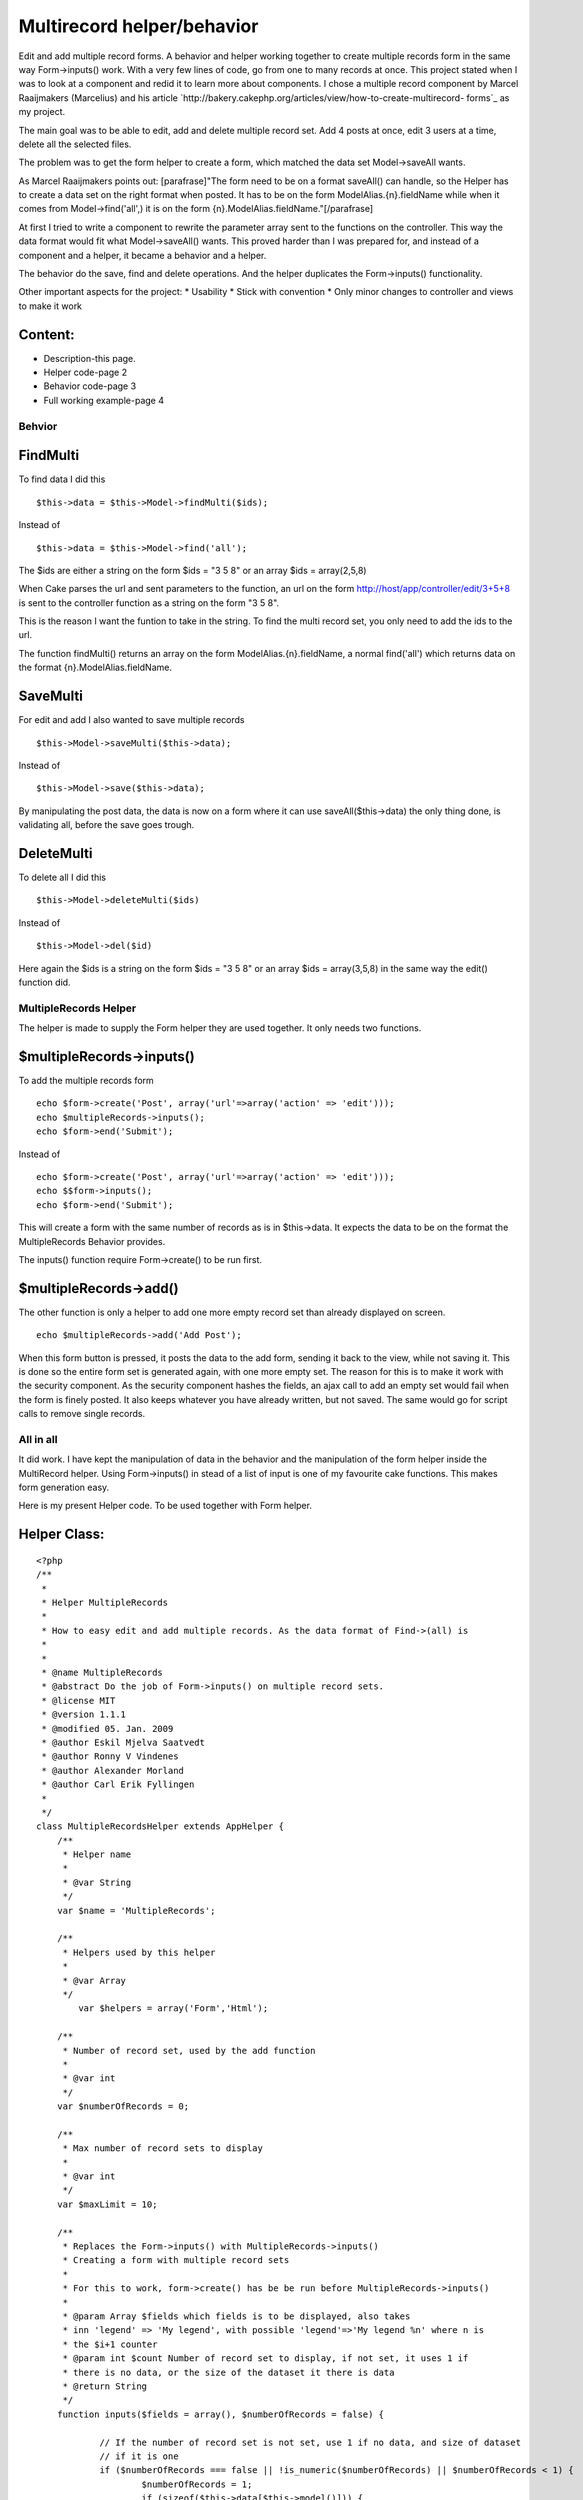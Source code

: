 Multirecord helper/behavior
===========================

Edit and add multiple record forms. A behavior and helper working
together to create multiple records form in the same way
Form->inputs() work. With a very few lines of code, go from one to
many records at once.
This project stated when I was to look at a component and redid it to
learn more about components. I chose a multiple record component by
Marcel Raaijmakers (Marcelius) and his article
`http://bakery.cakephp.org/articles/view/how-to-create-multirecord-
forms`_ as my project.

The main goal was to be able to edit, add and delete multiple record
set. Add 4 posts at once, edit 3 users at a time, delete all the
selected files.

The problem was to get the form helper to create a form, which matched
the data set Model->saveAll wants.

As Marcel Raaijmakers points out: [parafrase]"The form need to be on a
format saveAll() can handle, so the Helper has to create a data set on
the right format when posted. It has to be on the form
ModelAlias.{n}.fieldName while when it comes from Model->find('all',)
it is on the form {n}.ModelAlias.fieldName."[/parafrase]

At first I tried to write a component to rewrite the parameter array
sent to the functions on the controller. This way the data format
would fit what Model->saveAll() wants. This proved harder than I was
prepared for, and instead of a component and a helper, it became a
behavior and a helper.

The behavior do the save, find and delete operations. And the helper
duplicates the Form->inputs() functionality.

Other important aspects for the project:
* Usability
* Stick with convention
* Only minor changes to controller and views to make it work


Content:
````````
* Description-this page.
* Helper code-page 2
* Behavior code-page 3
* Full working example-page 4


Behvior
-------

FindMulti
`````````
To find data I did this

::

    $this->data = $this->Model->findMulti($ids);

Instead of

::

    $this->data = $this->Model->find('all');

The $ids are either a string on the form $ids = "3 5 8" or an array
$ids = array(2,5,8)

When Cake parses the url and sent parameters to the function, an url
on the form
http://host/app/controller/edit/3+5+8 is sent to the controller
function as a string on the form "3 5 8".

This is the reason I want the funtion to take in the string. To find
the multi record set, you only need to add the ids to the url.

The function findMulti() returns an array on the form
ModelAlias.{n}.fieldName, a normal find('all') which returns data on
the format {n}.ModelAlias.fieldName.


SaveMulti
`````````
For edit and add I also wanted to save multiple records

::

    $this->Model->saveMulti($this->data);

Instead of

::

    $this->Model->save($this->data);

By manipulating the post data, the data is now on a form where it can
use saveAll($this->data) the only thing done, is validating all,
before the save goes trough.


DeleteMulti
```````````
To delete all I did this

::

    $this->Model->deleteMulti($ids)

Instead of

::

    $this->Model->del($id)

Here again the $ids is a string on the form $ids = "3 5 8" or an array
$ids = array(3,5,8) in the same way the edit() function did.


MultipleRecords Helper
----------------------
The helper is made to supply the Form helper they are used together.
It only needs two functions.


$multipleRecords->inputs()
``````````````````````````
To add the multiple records form

::

    echo $form->create('Post', array('url'=>array('action' => 'edit')));
    echo $multipleRecords->inputs();
    echo $form->end('Submit');

Instead of

::

    echo $form->create('Post', array('url'=>array('action' => 'edit')));
    echo $$form->inputs();
    echo $form->end('Submit');

This will create a form with the same number of records as is in
$this->data. It expects the data to be on the format the
MultipleRecords Behavior provides.

The inputs() function require Form->create() to be run first.


$multipleRecords->add()
```````````````````````
The other function is only a helper to add one more empty record set
than already displayed on screen.

::

    echo $multipleRecords->add('Add Post');

When this form button is pressed, it posts the data to the add form,
sending it back to the view, while not saving it. This is done so the
entire form set is generated again, with one more empty set. The
reason for this is to make it work with the security component. As the
security component hashes the fields, an ajax call to add an empty set
would fail when the form is finely posted. It also keeps whatever you
have already written, but not saved. The same would go for script
calls to remove single records.


All in all
----------
It did work. I have kept the manipulation of data in the behavior and
the manipulation of the form helper inside the MultiRecord helper.
Using Form->inputs() in stead of a list of input is one of my
favourite cake functions. This makes form generation easy.

Here is my present Helper code. To be used together with Form helper.


Helper Class:
`````````````

::

    <?php 
    /**
     * 
     * Helper MultipleRecords
     *
     * How to easy edit and add multiple records. As the data format of Find->(all) is 
     * 
     * 
     * @name MultipleRecords
     * @abstract Do the job of Form->inputs() on multiple record sets.
     * @license MIT
     * @version 1.1.1
     * @modified 05. Jan. 2009
     * @author Eskil Mjelva Saatvedt
     * @author Ronny V Vindenes
     * @author Alexander Morland
     * @author Carl Erik Fyllingen
     *  
     */
    class MultipleRecordsHelper extends AppHelper {
    	/**
    	 * Helper name
    	 *
    	 * @var String
    	 */
    	var $name = 'MultipleRecords';
    	
    	/**
    	 * Helpers used by this helper
    	 *
    	 * @var Array
    	 */
            var $helpers = array('Form','Html'); 
    	
    	/**
    	 * Number of record set, used by the add function
    	 *
    	 * @var int
    	 */
    	var $numberOfRecords = 0;
    	
    	/**
    	 * Max number of record sets to display
    	 *
    	 * @var int
    	 */
    	var $maxLimit = 10;
    	
    	/**
    	 * Replaces the Form->inputs() with MultipleRecords->inputs() 
    	 * Creating a form with multiple record sets
    	 *
    	 * For this to work, form->create() has be be run before MultipleRecords->inputs()
    	 * 
    	 * @param Array $fields which fields is to be displayed, also takes 
    	 * inn 'legend' => 'My legend', with possible 'legend'=>'My legend %n' where n is 
    	 * the $i+1 counter
    	 * @param int $count Number of record set to display, if not set, it uses 1 if 
    	 * there is no data, or the size of the dataset it there is data
    	 * @return String
    	 */
    	function inputs($fields = array(), $numberOfRecords = false) {
    		
    		// If the number of record set is not set, use 1 if no data, and size of dataset 
    		// if it is one
    		if ($numberOfRecords === false || !is_numeric($numberOfRecords) || $numberOfRecords < 1) {
    			$numberOfRecords = 1;
    			if (sizeof($this->data[$this->model()])) {
    				$numberOfRecords = sizeof($this->data[$this->model()]);
    			}
    		}
    		$this->numberOfRecords = $numberOfRecords;
    		
    		// Check for max limit
    		if ($this->numberOfRecords > $this->maxLimit) {
    			$this->numberOfRecords = $this->maxLimit;
    			// Display a warning if debug is on and the maxLimit is breached
    			debug('Max limit of number of records reached. Can be set in 
    			app/views/helpers/multiple_records.php');
    		}
    		
    		// If ledgend is not set, use "New Modelname"
    		$legend = __('New', true) . ' ' . $this->model();
    		
    		$fieldSet = null;
    		
    		// Code parts from Form helper, to manipulate the fields
    		if (is_array($fields)) {
    			if (array_key_exists('legend', $fields)) {
    				$legend = $fields['legend'];
    				unset($fields['legend']);
    			}
    			if (isset($fields['fieldset'])) {
    				$fieldSet = $fields['legend'];
    				unset($fields['fieldset']);
    			}
    		} elseif ($fields !== null) {
    			$fields = array();
    		}
    		if (empty($fields)) {
    			// For this to work, form->create() has be run before MultipleRecords->inputs()
    			$fields = array_keys($this->Form->fieldset['fields']);
    		}
    		
    		// String holding the output, all the form fields
    		$output = '';
    		
    		// For $count number of times, call Form->inputs() with the correct field list, 
    		// with the number added to be on the form: Model.2.field_name		
    		for ($i = 0; $i < $this->numberOfRecords; $i++) {
    			$fieldStrings = array();
    			foreach ($fields as $value) {
    				$modelPaths = explode('.', $value);
    				if (sizeof($modelPaths) == 1) {
    					$fieldStrings[] = $this->model() . '.' . $i . '.' . $value;
    				} else {
    					$fieldStrings[] = $modelPaths[0] . '.' . $i . '.' . $modelPaths[1];
    				}
    			}
    			// Add a potensial counter to the ledgend
    			$fieldStrings['legend'] = str_replace('%n', $i + 1, $legend);
    			if ($fieldSet) {
    				$fieldStrings['fieldset'] = $fieldSet;
    			}
    			$output .= $this->Form->inputs($fieldStrings);
    		}
    		
    		return $output;
    	}
    	
    	/**
    	 * Display the add one more empty record set button
    	 * 
    	 * If used before the record set, the $numberOfRecords has to be set
    	 * 
    	 * @param String $title the button title
    	 * @param int $n number of record set one want in total
    	 * @return String returns a form button if maxLimit is not reached
    	 */
    	function add($title, $numberOfRecords = null) {
    		if (!$numberOfRecords || !is_numeric($numberOfRecords) || $numberOfRecords < 1) {
    			$numberOfRecords = $this->numberOfRecords;
    		}
    		// If maxLimit - 1 or higher stop displaying the add button
    		if ($numberOfRecords < $this->maxLimit) {
    			return $this->Form->submit($title, array(
    					'onClick' => 'this.form.action = "' . $this->Html->url(array(
    							($numberOfRecords + 1))) . '"; return true;'));
    		} else {
    			return '';
    		}
    	}
    }
    ?>


MultipleRecords behavior



Behavior Class:
```````````````

::

    <?php 
    /**
     * Behavior MultipleRecords
     * 
     * Normal $Model->find('all') return an array on the form {n}.$Model.fieldName
     * while we now wants $this->Model->findMulti($ids) to return an array on
     * the form Model.{n}.fieldName
     * 
     * For the findMulti and deleteMulti, it takes inn a list (or an array) on the 
     * form sent from the url http://host/app/controller/edit/3+5+7 and find or 
     * delete the data sets
     * 
     * @name MultipleRecords
     * @license MIT
     * @version 1.1
     * @modified 19. oct. 2008
     * @author Eskil Mjelva Saatvedt
     * @author Ronny V Vindenes
     * @author Alexander Morland
     * @author Carl Erik Fyllingen
     * @abstract  This behaviour let you save, find and delete multiple data sets on 
     * the same form $Model->saveAll($data) expect it to be. And on an url friendly
     * form: http://host/app/controller/edit/3+5+7
     * 
     */
    class MultipleRecordsBehavior extends ModelBehavior {
    	/**
    	 * Default options. 
    	 *
    	 * @var array
    	 */
    	var $defaultOptions = array('validate' => 'first');
    	
    	/**
    	 * Saves all with validation set to validate all before save is done
    	 *
    	 * @param Model $Model
    	 * @param Array $data
    	 * @param Array $options
    	 * @return Boolean TRUE if all is saved else FALSE
    	 */
    	function saveMulti(&$Model, $data, $options = array()) {
    		if (!isset($options['validate'])) {
    			// Set to validate all before save
    			$options = am($this->defaultOptions, $options);
    		}
    		return $Model->saveAll($data[$Model->alias], $options);
    	}
    	
    	/**
    	 * Find multiple records by taking in an array list of ids. Returning the data
    	 * on the format of Model.{n}.field, instead of on the form {n}.Model.field 
    	 *
    	 * @param mixed $ids An array of ids to get, or a string on the form 
    	 * $ids = "3 5 22" or a single id the string form is sent in the url as 3+5+22
    	 * @param array $options
    	 * @return Array of multiple datasets on the form Model.{n}.field
    	 */
    	function findMulti(&$Model, $ids = null, $options = array()) {
    		
    		if (is_array($ids) || is_numeric($ids)) {
    			// Do nothing, it is already an array or a single id
    		} else if (is_string($ids)) {
    			$ids = explode(' ', $ids);
    		}
    		
    		$conditions = array($Model->alias . '.id' => $ids);
    		if (isset($options['conditions'])) {
    			$options['conditions'] = am($options['conditions'], $conditions);
    		} else {
    			$options['conditions'] = $conditions;
    		}
    		$data = $Model->find('all', $options);
    		$ret[$Model->alias] = Set::extract($data, '{n}.' . $Model->alias);
    		return $ret;
    	}
    	
    	/**
    	 * Takes in a list of arrays and delete all
    	 *
    	 * @param Model $Model
    	 * @param Mixed $ids a list of ids to delete on the form $ids='3 5 7', in the 
    	 * URL it looks like http://host/app/controller/delete/3+5+7
    	 * also takes in an array (3,5,7). Can also take in an array of ids
    	 * @return boolean TRUE if the delete worked, else FALSE
    	 */
    	function deleteMulti(&$Model, $ids) {
    		if (is_array($ids) || is_numeric($ids)) {
    			// Do nothing, it is already an array or a single id
    		} else if (is_string($ids)) {
    			$ids = explode(' ', $ids);
    		}
    		return $Model->deleteAll(array(
    				$Model->alias . '.' . $Model->primaryKey => $ids));
    	}
    }
    ?>


For the example I have used two small tables. Users and Posts.


SQL:
````

::

    
    CREATE TABLE `posts` ( 
      `id` int(11) NOT NULL AUTO_INCREMENT PRIMARY KEY ,
      `user_id` int(11) NOT NULL, 
      `title` VARCHAR(255)  NOT NULL, 
      `content` text NOT NULL
    ) ENGINE = MYISAM ;
    
    CREATE TABLE `users` ( 
      `id` int(11) NOT NULL AUTO_INCREMENT PRIMARY KEY ,
      `role` varchar(50) NOT NULL, 
      `username` VARCHAR(255)  NOT NULL, 
      `firstname` VARCHAR(255)  NOT NULL, 
      `lastname` VARCHAR(255)  NOT NULL
    ) ENGINE = MYISAM ;



Post Model
----------
In my model

Model Class:
````````````

::

    <?php 
    var $actsAs = array('MultipleRecords');
    ?>



Posts Controller
----------------
In the post controller

Controller Class:
`````````````````

::

    <?php var $helpers = array('Form', 'MultipleRecords');?>



Posts action add
````````````````

Controller Class:
`````````````````

::

    <?php /**
     * Add one or more Posts
     *
     * @param int $count number of posts to add
     */
    function add($numberOfRecords = null) {
    	if (!empty($this->data)) {
    		// If there is data, but the count is not set, this is a save
    		// If there is data and a count, this is an add one more emthy, and not a save
    		if (!$numberOfRecords) {
    			$this->Post->create();
    			if ($this->Post->saveMulti($this->data)) {
    				$this->Session->setFlash(__('The Post(s) has been saved', true));
    				$this->redirect(array('action' => 'index'));
    			} else {
    				$this->Session->setFlash(__('The Post(s) could not be saved. Please, try again.', true));
    			}
    		}
    	}
    	
    	$this->set('numberOfRecords', $numberOfRecords);
    	$this->set('users', $this->Post->User->find('list'));
    }
    ?>

The if (!$numberOfRecords) is used to figure out if the user posted
the form, with or without a numberOfRecords. If there is data, and a
number or records, it is an add #n empty set request, then it is sent
back to the view. If it is not a numberOfRecords, it is a save and
redirect.



Posts action edit
`````````````````

Controller Class:
`````````````````

::

    <?php /**
     * Edit one ore more posts
     *
     * @param string $ids a list of ids, sent as get parameters on the form 2+4+7, if used internaly on the form '2  4 7'
     */
    function edit($ids = null) {
    	if (!$ids && empty($this->data)) {
    		$this->Session->setFlash(__('Invalid Post', true));
    		$this->redirect(array('action' => 'index'));
    	}
    	
    	if (!empty($this->data)) {
    		if ($this->Post->saveMulti($this->data)) {
    			$this->Session->setFlash(__('The Posts has been saved', true));
    			$this->redirect(array('action' => 'index'));
    		} else {
    			$this->Session->setFlash(__('The Posts could not be saved. Please, try again.', true));
    		}
    	} else {
    		$this->data = $this->Post->findMulti($ids);
    	}
    	
    	$this->set('users', $this->Post->User->find('list'));
    }?>



Posts action delete
```````````````````

Controller Class:
`````````````````

::

    <?php /**
     * Delete multiple dataset
     *
     * @param String $ids representing the ids to delete on the form '3 5 7' 
     * The URL is parsed so http://host/app/controller/delete/3+5+7 will match
     */
    function delete($ids = null) {
    	if (!$ids) {
    		$this->Session->setFlash(__('Invalid id for posts', true));
    		$this->redirect(array('action' => 'index'));
    	}
    	if ($this->Post->deleteMulti($ids)) {
    		$this->Session->setFlash(__('Posts deleted', true));
    	} else {
    		$this->Session->setFlash(__('Unable to delete all Posts', true));
    	}
    	$this->redirect(array('action' => 'index'));
    }?>



Post Views
----------

edit.ctp
````````

View Template:
``````````````

::

    <div class="posts form">
    <?php
        echo $form->create('Post', array('url'=>array('action' => 'edit')));
        echo $multipleRecords->inputs(array('id','user_id','title','content'));
        echo $form->end('Submit');
    ?>
    </div>



add.ctp
```````

View Template:
``````````````

::

    <div class="posts form" id="LaysAddForm">
    <?php
    echo $form->create('Post', array('action'=>'add'));
    echo $multipleRecords->inputs(array('user_id','title','content','legend'=>'Add Post %n'), $numberOfRecords);
    echo $multipleRecords->add('Add Post');
    echo $form->end('Submit');
    ?>
    </div>


`1`_|`2`_|`3`_|`4`_


More
````

+ `Page 1`_
+ `Page 2`_
+ `Page 3`_
+ `Page 4`_

.. _Page 1: :///articles/view/4caea0e3-2e08-4ae3-b61e-492d82f0cb67/lang:eng#page-1
.. _Page 2: :///articles/view/4caea0e3-2e08-4ae3-b61e-492d82f0cb67/lang:eng#page-2
.. _Page 3: :///articles/view/4caea0e3-2e08-4ae3-b61e-492d82f0cb67/lang:eng#page-3
.. _Page 4: :///articles/view/4caea0e3-2e08-4ae3-b61e-492d82f0cb67/lang:eng#page-4
.. _http://bakery.cakephp.org/articles/view/how-to-create-multirecord-forms: http://bakery.cakephp.org/articles/view/how-to-create-multirecord-forms

.. author:: eskil
.. categories:: articles, case_studies
.. tags:: behavior,form,multirecord,eskil,Case Studies

